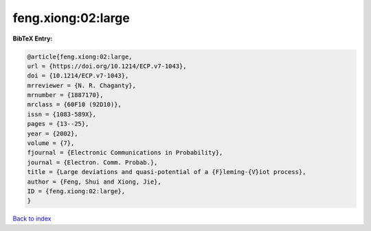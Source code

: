 feng.xiong:02:large
===================

.. :cite:t:`feng.xiong:02:large`

.. bibliography:: ../../All.bib

**BibTeX Entry:**

.. code-block:: bibtex

   @article{feng.xiong:02:large,
   url = {https://doi.org/10.1214/ECP.v7-1043},
   doi = {10.1214/ECP.v7-1043},
   mrreviewer = {N. R. Chaganty},
   mrnumber = {1887170},
   mrclass = {60F10 (92D10)},
   issn = {1083-589X},
   pages = {13--25},
   year = {2002},
   volume = {7},
   fjournal = {Electronic Communications in Probability},
   journal = {Electron. Comm. Probab.},
   title = {Large deviations and quasi-potential of a {F}leming-{V}iot process},
   author = {Feng, Shui and Xiong, Jie},
   ID = {feng.xiong:02:large},
   }

`Back to index <../index>`_

